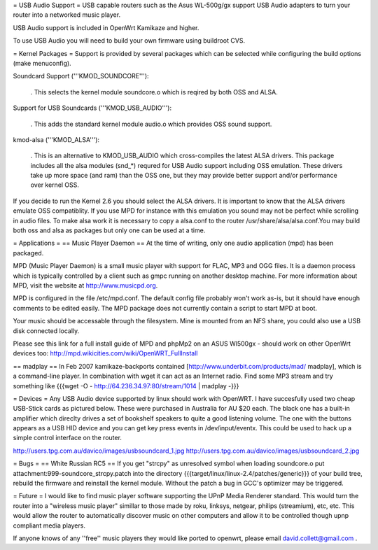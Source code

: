 = USB Audio Support =
USB capable routers such as the Asus WL-500g/gx support USB Audio adapters to turn your router into a networked music player.

USB Audio support is included in OpenWrt Kamikaze and higher.

To use USB Audio you will need to build your own firmware using buildroot CVS.

= Kernel Packages =
Support is provided by several packages which can be selected while configuring the build options (make menuconfig).

Soundcard Support ('''KMOD_SOUNDCORE'''):

 . This selects the kernel module soundcore.o which is reqired by both OSS and ALSA.
Support for USB Soundcards ('''KMOD_USB_AUDIO'''):

 . This adds the standard kernel module audio.o which provides OSS sound support.
kmod-alsa ('''KMOD_ALSA'''):

 . This is an alternative to KMOD_USB_AUDIO which cross-compiles the latest ALSA drivers. This package includes all the alsa modules (snd_*) requred for USB Audio support including OSS emulation. These drivers take up more space (and ram) than the OSS one, but they may provide better support and/or performance over kernel OSS.
If you decide to run the Kernel 2.6 you should select the ALSA drivers. It is important to know that the ALSA drivers emulate OSS compatiblity. If you use MPD for instance with this emulation you sound may not be perfect while scrolling in audio files. To make alsa work it is necessary to copy a alsa.conf to the router /usr/share/alsa/alsa.conf.You may build both oss and alsa as packages but only one can be used at a time.

= Applications =
== Music Player Daemon ==
At the time of writing, only one audio application (mpd) has been packaged.

MPD (Music Player Daemon) is a small music player with support for FLAC, MP3 and OGG files. It is a daemon process which is typically controlled by a client such as gmpc running on another desktop machine. For more information about MPD, visit the website at http://www.musicpd.org.

MPD is configured in the file /etc/mpd.conf. The default config file probably won't work as-is, but it should have enough comments to  be edited easily. The MPD package does not currently contain a script to start MPD at boot.

Your music should be accessable through the filesystem. Mine is mounted from an NFS share, you could also use a USB disk connected locally.

Please see this link for a full install guide of MPD and phpMp2 on an ASUS Wl500gx - should work on other OpenWrt devices too: http://mpd.wikicities.com/wiki/OpenWRT_FullInstall

== madplay ==
In Feb 2007 kamikaze-backports contained [http://www.underbit.com/products/mad/ madplay], which is a command-line player.
In combination with wget it can act as an Internet radio. Find some MP3 stream and try something like
{{{wget -O - http://64.236.34.97:80/stream/1014 | madplay -}}}

= Devices =
Any USB Audio device supported by linux should work with OpenWRT. I have succesfully used two cheap USB-Stick cards as pictured below. These were purchased in Australia for AU $20 each. The black one has a built-in amplifier which direclty drives a set of bookshelf speakers to quite a good listening volume. The one with the buttons appears as a USB HID device and you can get key press events in /dev/input/eventx. This could be used to hack up a simple control interface on the router.

http://users.tpg.com.au/davico/images/usbsoundcard_1.jpg http://users.tpg.com.au/davico/images/usbsoundcard_2.jpg

= Bugs =
== White Russian RC5 ==
If you get "strcpy" as unresolved symbol when loading soundcore.o put attachment:999-soundcore_strcpy.patch into the directory {{{target/linux/linux-2.4/patches/generic}}} of your build tree, rebuild the firmware and reinstall the kernel module. Without the patch a bug in GCC's optimizer may be triggered.

= Future =
I would like to find music player software supporting the UPnP Media Renderer standard. This would turn the router into a "wireless music player" simillar to those made by roku, linksys, netgear, philips (streamium), etc, etc. This would allow the router to automatically discover music on other computers and allow it to be controlled though upnp compliant media players.

If anyone knows of any ''free'' music players they would like ported to openwrt, please email david.collett@gmail.com .
